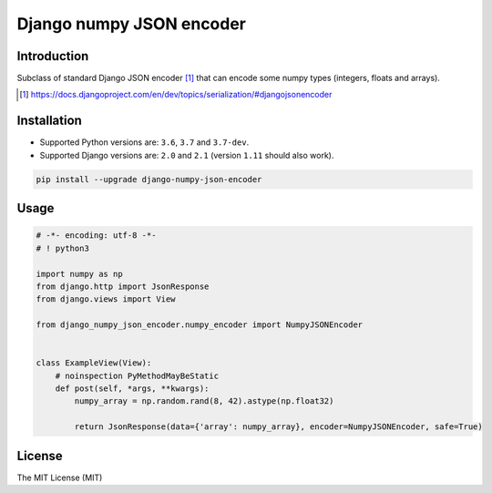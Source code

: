 =========================
Django numpy JSON encoder
=========================

.. image:: https://img.shields.io/pypi/v/django-numpy-json-encoder.svg
    :target: https://pypi.python.org/pypi/django-numpy-json-encoder
    :alt: PyPi

.. image:: https://img.shields.io/badge/license-MIT-blue.svg
    :target: https://pypi.python.org/pypi/django-numpy-json-encoder/
    :alt: MIT

.. image:: https://img.shields.io/travis/illagrenan/django-numpy-json-encoder.svg
    :target: https://travis-ci.org/illagrenan/django-numpy-json-encoder
    :alt: TravisCI

.. image:: https://img.shields.io/coveralls/illagrenan/django-numpy-json-encoder.svg
    :target: https://coveralls.io/github/illagrenan/django-numpy-json-encoder?branch=master
    :alt: Coverage

.. image:: https://img.shields.io/pypi/implementation/django-numpy-json-encoder.svg
    :target: https://pypi.python.org/pypi/django_brotli/
    :alt: Supported Python implementations

.. image:: https://img.shields.io/pypi/pyversions/django-numpy-json-encoder.svg
    :target: https://pypi.python.org/pypi/django_brotli/
    :alt: Supported Python versions

Introduction
------------

Subclass of standard Django JSON encoder [1]_ that can encode some numpy types (integers, floats and arrays).

.. [1] https://docs.djangoproject.com/en/dev/topics/serialization/#djangojsonencoder

Installation
------------

- Supported Python versions are:  ``3.6``, ``3.7`` and ``3.7-dev``.
- Supported Django versions are: ``2.0`` and ``2.1`` (version ``1.11`` should also work).

.. code:: shell

    pip install --upgrade django-numpy-json-encoder

Usage
-----

.. code:: python

    # -*- encoding: utf-8 -*-
    # ! python3

    import numpy as np
    from django.http import JsonResponse
    from django.views import View

    from django_numpy_json_encoder.numpy_encoder import NumpyJSONEncoder


    class ExampleView(View):
        # noinspection PyMethodMayBeStatic
        def post(self, *args, **kwargs):
            numpy_array = np.random.rand(8, 42).astype(np.float32)

            return JsonResponse(data={'array': numpy_array}, encoder=NumpyJSONEncoder, safe=True)

License
-------

The MIT License (MIT)
